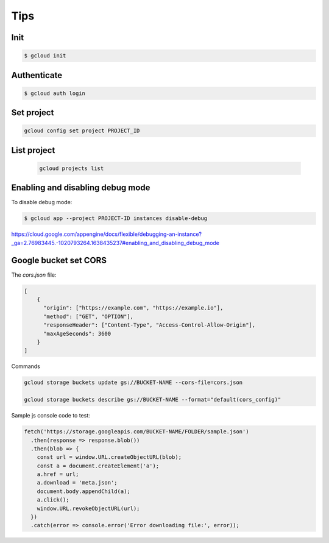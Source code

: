 Tips
====


Init
-------------

.. code-block:: bash

    $ gcloud init

Authenticate
-------------

.. code-block:: bash

    $ gcloud auth login


Set project
-----------

.. code-block:: bash

    gcloud config set project PROJECT_ID

List project
------------

    .. code-block:: bash

        gcloud projects list

Enabling and disabling debug mode
---------------------------------

To disable debug mode:

.. code-block:: bash

    $ gcloud app --project PROJECT-ID instances disable-debug


https://cloud.google.com/appengine/docs/flexible/debugging-an-instance?_ga=2.76983445.-1020793264.1638435237#enabling_and_disabling_debug_mode


Google bucket set CORS
-----------------------

The `cors.json` file:

.. code-block:: bash

    [
        {
          "origin": ["https://example.com", "https://example.io"],
          "method": ["GET", "OPTION"],
          "responseHeader": ["Content-Type", "Access-Control-Allow-Origin"],
          "maxAgeSeconds": 3600
        }
    ]


Commands

.. code-block:: bash

    gcloud storage buckets update gs://BUCKET-NAME --cors-file=cors.json

    gcloud storage buckets describe gs://BUCKET-NAME --format="default(cors_config)"

Sample js console code to test:

.. code-block:: bash

        fetch('https://storage.googleapis.com/BUCKET-NAME/FOLDER/sample.json')
          .then(response => response.blob())
          .then(blob => {
            const url = window.URL.createObjectURL(blob);
            const a = document.createElement('a');
            a.href = url;
            a.download = 'meta.json';
            document.body.appendChild(a);
            a.click();
            window.URL.revokeObjectURL(url);
          })
          .catch(error => console.error('Error downloading file:', error));
